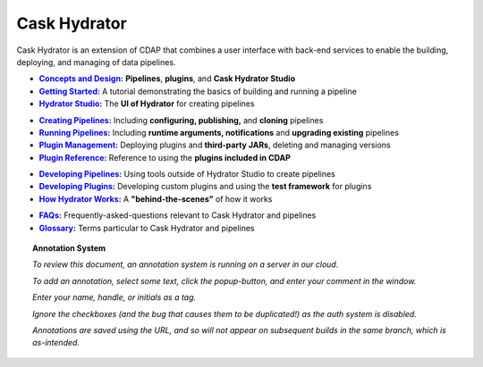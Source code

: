.. meta::
    :author: Cask Data, Inc.
    :copyright: Copyright © 2016 Cask Data, Inc.

.. :titles-only-global-toc: true

.. _cask-hydrator:
.. _hydrator:

=============
Cask Hydrator
=============

..  youtube::  JeqJrBW1UCU
   :align: center

..    :height: 100%
..    :width: 800px

Cask Hydrator is an extension of CDAP that combines a user interface with back-end services
to enable the building, deploying, and managing of data pipelines.

.. |concepts-design| replace:: **Concepts and Design:**
.. _concepts-design: concepts-design.html

.. |getting-started| replace:: **Getting Started:**
.. _getting-started: getting-started.html

.. |studio| replace:: **Hydrator Studio:**
.. _studio: studio.html

- |concepts-design|_ **Pipelines**, **plugins**, and **Cask Hydrator Studio**

- |getting-started|_ A tutorial demonstrating the basics of building and running a pipeline

- |studio|_ The **UI of Hydrator** for creating pipelines


.. |creating-pipelines| replace:: **Creating Pipelines:**
.. _creating-pipelines: creating-pipelines.html

.. |running-pipelines| replace:: **Running Pipelines:**
.. _running-pipelines: running-pipelines.html

.. |plugin-management| replace:: **Plugin Management:**
.. _plugin-management: plugin-management.html

.. |plugins| replace:: **Plugin Reference:**
.. _plugins: plugins/index.html

- |creating-pipelines|_ Including **configuring, publishing,** and **cloning** pipelines

- |running-pipelines|_ Including **runtime arguments, notifications** and **upgrading existing** pipelines

- |plugin-management|_ Deploying plugins and **third-party JARs**, deleting and managing versions

- |plugins|_ Reference to using the **plugins included in CDAP**


.. |developing-pipelines| replace:: **Developing Pipelines:**
.. _developing-pipelines: developing-pipelines.html

.. |developing-plugins| replace:: **Developing Plugins:**
.. _developing-plugins: developing-plugins.html

.. |how-hydrator-works| replace:: **How Hydrator Works:**
.. _how-hydrator-works: how-hydrator-works.html

- |developing-pipelines|_ Using tools outside of Hydrator Studio to create pipelines

- |developing-plugins|_ Developing custom plugins and using the **test framework** for plugins

- |how-hydrator-works|_ A **"behind-the-scenes"** of how it works
    
  
.. |faqs| replace:: **FAQs:**
.. _faqs: faqs.html

.. |glossary| replace:: **Glossary:**
.. _glossary: glossary.html

- |faqs|_ Frequently-asked-questions relevant to Cask Hydrator and pipelines

- |glossary|_ Terms particular to Cask Hydrator and pipelines



.. SIDEBAR ON ANNOTATION SYSTEM START

.. topic:: Annotation System

  *To review this document, an annotation system is running on a server in our cloud.*

  *To add an annotation, select some text, click the popup-button, and enter your comment
  in the window.*

  *Enter your name, handle, or initials as a tag.*

  *Ignore the checkboxes (and the bug that causes them to be duplicated!) as the auth
  system is disabled.*

  *Annotations are saved using the URL, and so will not appear on subsequent builds in the
  same branch, which is as-intended.*

.. SIDEBAR ON ANNOTATION SYSTEM END


